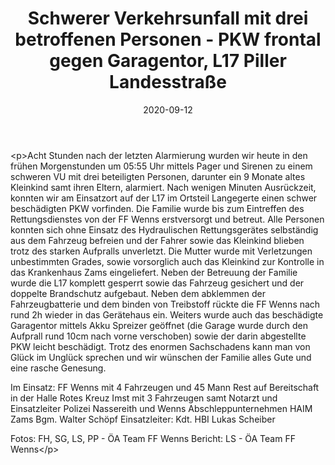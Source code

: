 #+TITLE: Schwerer Verkehrsunfall mit drei betroffenen Personen - PKW frontal gegen Garagentor, L17 Piller Landesstraße
#+DATE: 2020-09-12
#+FACEBOOK_URL: https://facebook.com/ffwenns/posts/4422813551127069

<p>Acht Stunden nach der letzten Alarmierung wurden wir heute in den frühen Morgenstunden um 05:55 Uhr mittels Pager und Sirenen zu einem schweren VU mit drei beteiligten Personen, darunter ein 9 Monate altes Kleinkind samt ihren Eltern, alarmiert. 
Nach wenigen Minuten Ausrückzeit, konnten wir am Einsatzort auf der L17 im Ortsteil Langegerte einen schwer beschädigten PKW vorfinden. Die Familie wurde bis zum Eintreffen des Rettungsdienstes von der FF Wenns erstversorgt und betreut. Alle Personen konnten sich ohne Einsatz des Hydraulischen Rettungsgerätes selbständig aus dem Fahrzeug befreien und der Fahrer sowie das Kleinkind blieben trotz des starken Aufpralls unverletzt. Die Mutter wurde mit Verletzungen unbestimmten Grades, sowie vorsorglich auch das Kleinkind zur Kontrolle in das Krankenhaus Zams eingeliefert. Neben der Betreuung der Familie wurde die L17 komplett gesperrt sowie das Fahrzeug gesichert und der doppelte Brandschutz aufgebaut. Neben dem abklemmen der Fahrzeugbatterie und dem binden von Treibstoff rückte die FF Wenns nach rund 2h wieder in das Gerätehaus ein. Weiters wurde auch das beschädigte Garagentor mittels Akku Spreizer geöffnet (die Garage wurde durch den Aufprall rund 10cm nach vorne verschoben) sowie der darin abgestellte PKW leicht beschädigt. Trotz des enormen Sachschadens kann man von Glück im Unglück sprechen und wir wünschen der Familie alles Gute und eine rasche Genesung.

Im Einsatz:
FF Wenns mit 4 Fahrzeugen und 45 Mann
Rest auf Bereitschaft in der Halle
Rotes Kreuz Imst mit 3 Fahrzeugen samt Notarzt und Einsatzleiter
Polizei Nassereith und Wenns
Abschleppunternehmen HAIM Zams
Bgm. Walter Schöpf
Einsatzleiter: Kdt. HBI Lukas Scheiber

Fotos: FH, SG, LS, PP - ÖA Team FF Wenns
Bericht: LS - ÖA Team FF Wenns</p>

